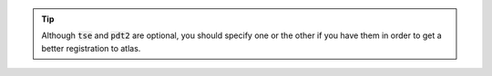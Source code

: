 .. tip:: Although :code:`tse` and :code:`pdt2` are optional, you should specify one or the other if you have them in order to get a better registration to atlas.
